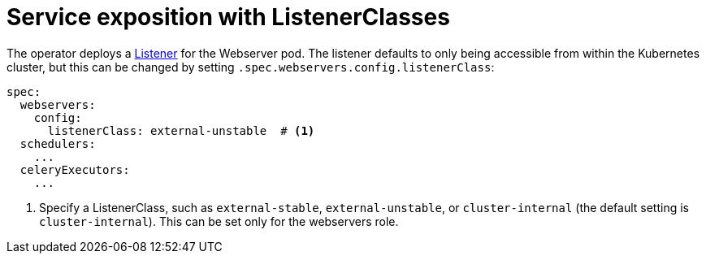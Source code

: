 = Service exposition with ListenerClasses
:description: Configure Airflow service exposure with ListenerClasses: cluster-internal, external-unstable, or external-stable.

The operator deploys a xref:listener-operator:listener.adoc[Listener] for the Webserver pod.
The listener defaults to only being accessible from within the Kubernetes cluster, but this can be changed by setting `.spec.webservers.config.listenerClass`:

[source,yaml]
----
spec:
  webservers:
    config:
      listenerClass: external-unstable  # <1>
  schedulers:
    ...
  celeryExecutors:
    ...
----
<1> Specify a ListenerClass, such as `external-stable`, `external-unstable`, or `cluster-internal` (the default setting is `cluster-internal`).
This can be set only for the webservers role.
